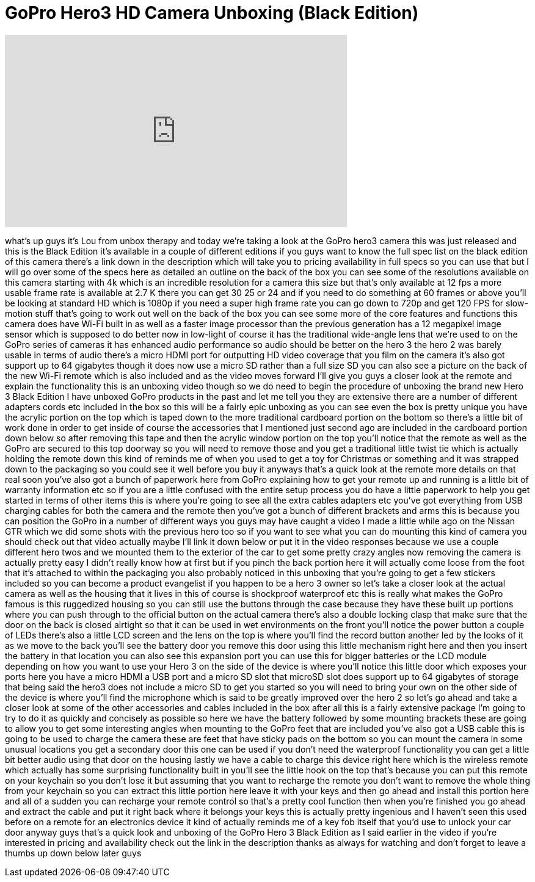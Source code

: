 = GoPro Hero3 HD Camera Unboxing (Black Edition)
:published_at: 2013-02-05
:hp-alt-title: GoPro Hero3 HD Camera Unboxing (Black Edition)
:hp-image: https://i.ytimg.com/vi/fr1_mRS1Am0/maxresdefault.jpg


++++
<iframe width="560" height="315" src="https://www.youtube.com/embed/fr1_mRS1Am0?rel=0" frameborder="0" allow="autoplay; encrypted-media" allowfullscreen></iframe>
++++

what's up guys it's Lou from unbox
therapy and today we're taking a look at
the GoPro hero3 camera this was just
released and this is the Black Edition
it's available in a couple of different
editions if you guys want to know the
full spec list on the black edition of
this camera there's a link down in the
description which will take you to
pricing availability in full specs so
you can use that but I will go over some
of the specs here as detailed an outline
on the back of the box you can see some
of the resolutions available on this
camera starting with 4k which is an
incredible resolution for a camera this
size but that's only available at 12 fps
a more usable frame rate is available at
2.7 K there you can get 30 25 or 24 and
if you need to do something at 60 frames
or above you'll be looking at standard
HD which is 1080p if you need a super
high frame rate you can go down to 720p
and get 120 FPS for slow-motion stuff
that's going to work out well on the
back of the box you can see some more of
the core features and functions this
camera does have Wi-Fi built in as well
as a faster image processor than the
previous generation has a 12 megapixel
image sensor which is supposed to do
better now in low-light of course it has
the traditional wide-angle lens that
we're used to on the GoPro series of
cameras it has enhanced audio
performance so audio should be better on
the hero 3 the hero 2 was barely usable
in terms of audio there's a micro HDMI
port for outputting HD video coverage
that you film on the camera it's also
got support up to 64 gigabytes though it
does now use a micro SD rather than a
full size SD you can also see a picture
on the back of the new Wi-Fi remote
which is also included and as the video
moves forward I'll give you guys a
closer look at the remote and explain
the functionality this is an unboxing
video though so we do need to begin the
procedure of unboxing the brand new Hero
3 Black Edition
I have unboxed GoPro products in the
past and let me tell you they are
extensive there are a number of
different adapters cords etc included in
the box so this will be a fairly epic
unboxing as you can see even the box is
pretty unique you have the acrylic
portion on the top which is taped down
to the more traditional cardboard
portion on the bottom so there's a
little bit of work
done in order to get inside of course
the accessories that I mentioned just
second ago are included in the cardboard
portion down below so after removing
this tape and then the acrylic window
portion on the top you'll notice that
the remote as well as the GoPro are
secured to this top doorway so you will
need to remove those and you get a
traditional little twist tie which is
actually holding the remote down this
kind of reminds me of when you used to
get a toy for Christmas or something and
it was strapped down to the packaging so
you could see it well before you buy it
anyways
that's a quick look at the remote more
details on that real soon you've also
got a bunch of paperwork here from GoPro
explaining how to get your remote up and
running is a little bit of warranty
information etc so if you are a little
confused with the entire setup process
you do have a little paperwork to help
you get started in terms of other items
this is where you're going to see all
the extra cables adapters etc you've got
everything from USB charging cables for
both the camera and the remote then
you've got a bunch of different brackets
and arms this is because you can
position the GoPro in a number of
different ways you guys may have caught
a video I made a little while ago on the
Nissan GTR which we did some shots with
the previous hero too so if you want to
see what you can do mounting this kind
of camera you should check out that
video actually maybe I'll link it down
below or put it in the video responses
because we use a couple different hero
twos and we mounted them to the exterior
of the car to get some pretty crazy
angles now removing the camera is
actually pretty easy I didn't really
know how at first but if you pinch the
back portion here it will actually come
loose from the foot that it's attached
to within the packaging you also
probably noticed in this unboxing that
you're going to get a few stickers
included so you can become a product
evangelist if you happen to be a hero 3
owner so let's take a closer look at the
actual camera as well as the housing
that it lives in this of course is
shockproof waterproof etc this is really
what makes the GoPro famous is this
ruggedized housing so you can still use
the buttons through the case because
they have these built up portions where
you can push through to the official
button on the actual camera there's also
a double locking
clasp that make sure that the door on
the back is closed airtight so that it
can be used in wet environments on the
front you'll notice the power button a
couple of LEDs there's also a little LCD
screen and the lens on the top is where
you'll find the record button another
led by the looks of it as we move to the
back you'll see the battery door you
remove this door using this little
mechanism right here and then you insert
the battery in that location you can
also see this expansion port you can use
this for bigger batteries or the LCD
module depending on how you want to use
your Hero 3 on the side of the device is
where you'll notice this little door
which exposes your ports here you have a
micro HDMI a USB port and a micro SD
slot that microSD slot does support up
to 64 gigabytes of storage that being
said the hero3 does not include a micro
SD to get you started so you will need
to bring your own on the other side of
the device is where you'll find the
microphone which is said to be greatly
improved over the hero 2 so let's go
ahead and take a closer look at some of
the other accessories and cables
included in the box after all this is a
fairly extensive package I'm going to
try to do it as quickly and concisely as
possible so here we have the battery
followed by some mounting brackets these
are going to allow you to get some
interesting angles when mounting to the
GoPro feet that are included you've also
got a USB cable this is going to be used
to charge the camera these are feet that
have sticky pads on the bottom so you
can mount the camera in some unusual
locations you get a secondary door this
one can be used if you don't need the
waterproof functionality you can get a
little bit better audio using that door
on the housing lastly we have a cable to
charge this device right here which is
the wireless remote which actually has
some surprising functionality built in
you'll see the little hook on the top
that's because you can put this remote
on your keychain so you don't lose it
but assuming that you want to recharge
the remote you don't want to remove the
whole thing from your keychain so you
can extract this little portion here
leave it with your keys and then go
ahead and install this portion here and
all of a sudden you can recharge your
remote control so that's a pretty cool
function then when you're finished you
go ahead and extract the cable and put
it right back where it belongs
your keys this is actually pretty
ingenious and I haven't seen this used
before on a remote for an electronics
device it kind of actually reminds me of
a key fob itself that you'd use to
unlock your car door anyway guys that's
a quick look and unboxing of the GoPro
Hero 3 Black Edition as I said earlier
in the video if you're interested in
pricing and availability check out the
link in the description thanks as always
for watching and don't forget to leave a
thumbs up down below later guys